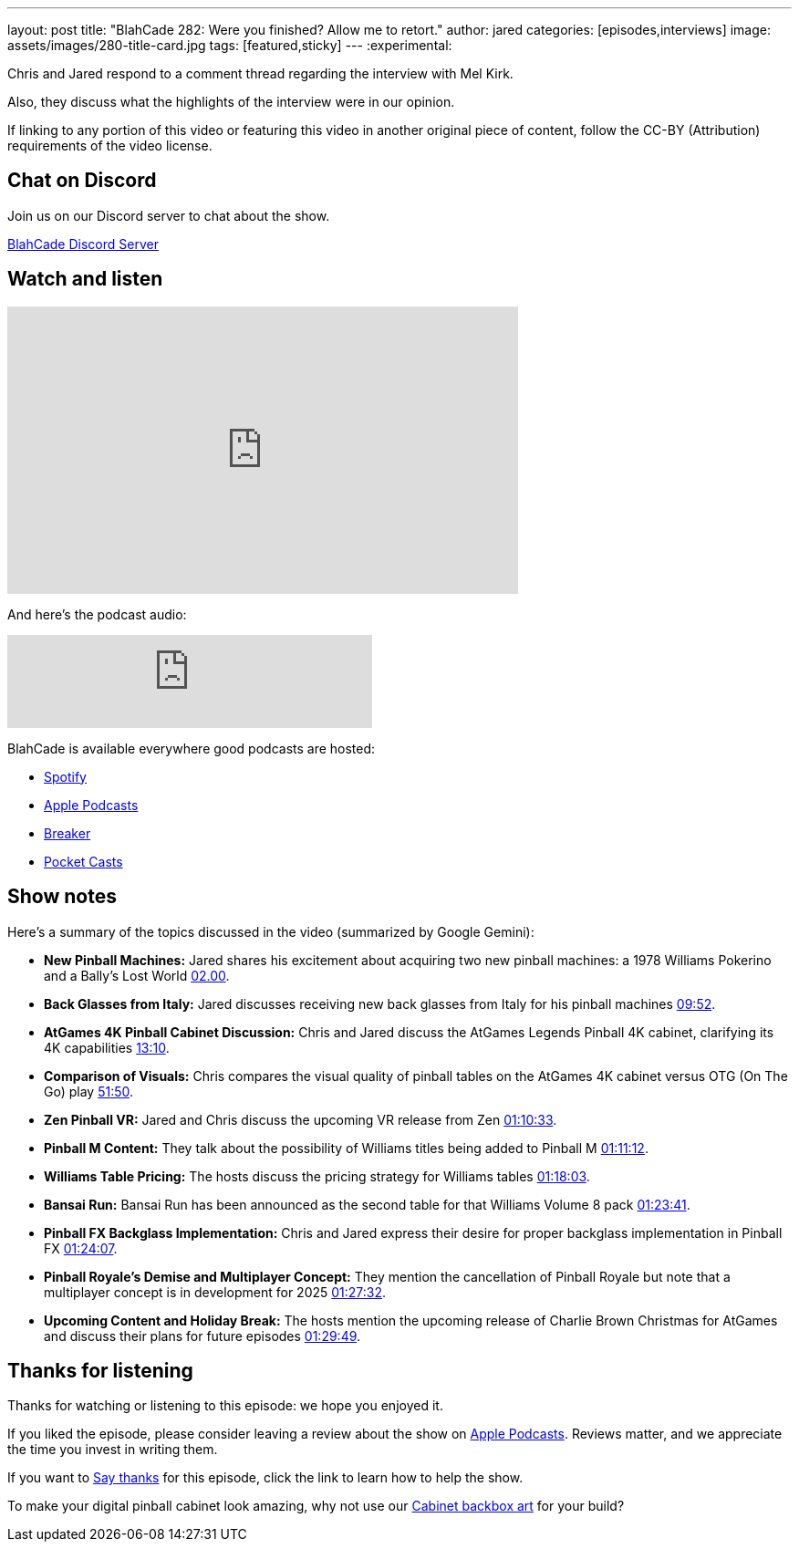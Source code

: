 ---
layout: post
title:  "BlahCade 282: Were you finished? Allow me to retort."
author: jared
categories: [episodes,interviews]
image: assets/images/280-title-card.jpg
tags: [featured,sticky]
---
:experimental:

Chris and Jared respond to a comment thread regarding the interview with Mel Kirk. 

Also, they discuss what the highlights of the interview were in our opinion.

If linking to any portion of this video or featuring this video in another original piece of content, follow the CC-BY (Attribution) requirements of the video license.

== Chat on Discord

Join us on our Discord server to chat about the show.

https://discord.gg/c6HmDcQhpq[BlahCade Discord Server]

== Watch and listen

video::m9xMR76koro[youtube, width=560, height=315]

And here's the podcast audio:

++++
<iframe src="https://creators.spotify.com/pod/show/blahcade-pinball-podcast/embed/episodes/Were-you-finished--Allow-me-to-retort-e30hm79/a-abrjvit" height="102px" width="400px" frameborder="0" scrolling="no"></iframe>
++++

BlahCade is available everywhere good podcasts are hosted:

* https://open.spotify.com/show/0Kw9Ccr7adJdDsF4mBQqSu[Spotify]

* https://podcasts.apple.com/us/podcast/blahcade-podcast/id1039748922?uo=4[Apple Podcasts]

* https://www.breaker.audio/blahcade-podcast[Breaker]

* https://pca.st/jilmqg24[Pocket Casts]

== Show notes

Here's a summary of the topics discussed in the video (summarized by Google Gemini):

* **New Pinball Machines:** Jared shares his excitement about acquiring two new pinball machines: a 1978 Williams Pokerino and a Bally's Lost World link:https://www.youtube.com/watch?v=m9xMR76koro&t=120[02.00].

* **Back Glasses from Italy:** Jared discusses receiving new back glasses from Italy for his pinball machines link:https://www.youtube.com/watch?v=m9xMR76koro&t=592[09:52].

* **AtGames 4K Pinball Cabinet Discussion:** Chris and Jared discuss the AtGames Legends Pinball 4K cabinet, clarifying its 4K capabilities https://www.youtube.com/watch?v=m9xMR76koro&t=790[13:10].

* **Comparison of Visuals:** Chris compares the visual quality of pinball tables on the AtGames 4K cabinet versus OTG (On The Go) play https://www.youtube.com/watch?v=m9xMR76koro&t=3110[51:50].

* **Zen Pinball VR:** Jared and Chris discuss the upcoming VR release from Zen https://www.youtube.com/watch?v=m9xMR76koro&t=4233[01:10:33].

* **Pinball M Content:** They talk about the possibility of Williams titles being added to Pinball M  https://www.youtube.com/watch?v=m9xMR76koro&t=4272[01:11:12].

* **Williams Table Pricing:** The hosts discuss the pricing strategy for Williams tables https://www.youtube.com/watch?v=m9xMR76koro&t=4683[01:18:03].

* **Bansai Run:** Bansai Run has been announced as the second table for that Williams Volume 8 pack https://www.youtube.com/watch?v=m9xMR76koro&t=5021[01:23:41].

* **Pinball FX Backglass Implementation:** Chris and Jared express their desire for proper backglass implementation in Pinball FX https://www.youtube.com/watch?v=m9xMR76koro&t=5047[01:24:07].

* **Pinball Royale's Demise and Multiplayer Concept:** They mention the cancellation of Pinball Royale but note that a multiplayer concept is in development for 2025 https://www.youtube.com/watch?v=m9xMR76koro&t=5252[01:27:32].

* **Upcoming Content and Holiday Break:** The hosts mention the upcoming release of Charlie Brown Christmas for AtGames and discuss their plans for future episodes https://www.youtube.com/watch?v=m9xMR76koro&t=5389[01:29:49].

== Thanks for listening

Thanks for watching or listening to this episode: we hope you enjoyed it.

If you liked the episode, please consider leaving a review about the show on https://podcasts.apple.com/au/podcast/blahcade-podcast/id1039748922[Apple Podcasts^]. 
Reviews matter, and we appreciate the time you invest in writing them.

If you want to https://www.blahcadepinball.com/support-the-show.html[Say thanks^] for this episode, click the link to learn how to help the show.

To make your digital pinball cabinet look amazing, why not use our https://www.blahcadepinball.com/backglass.html[Cabinet backbox art^] for your build?